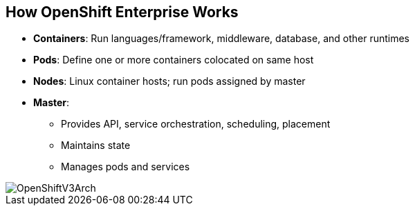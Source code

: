 == How OpenShift Enterprise Works
:noaudio:

* *Containers*: Run languages/framework, middleware, database, and other runtimes
* *Pods*: Define one or more containers colocated on same host
* *Nodes*: Linux container hosts; run pods assigned by master
* *Master*:
** Provides API, service orchestration, scheduling, placement
** Maintains state
** Manages pods and services

image::images/OpenShiftV3Arch.png[]


ifdef::showscript[]

=== Transcript

Here is a simplified explanation of some of the components of OpenShift
Enterprise 3.0.

Containers run languages and frameworks, middleware components, databases, and
other runtimes.

Pods run one or more containers as a single unit, to be colocated on the same
host.
Each pod has an IP address and can be assigned persistent storage volumes.

Nodes are Linux container hosts that run pods assigned by the master.

The master provides an API, service orchestration, scheduling, and placement.
It also maintains state and manages pods and services.


endif::showscript[]
